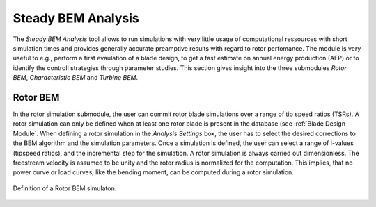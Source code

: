 Steady BEM Analysis
===================
The *Steady BEM Analysis* tool allows to run simulations with very little usage of computational ressources with short simulation times and provides generally accurate
preamptive results with regard to rotor perfomance. The module is very useful to e.g., perform a first evaulation of a blade design, to get a fast estimate on annual energy production (AEP) or
to identify the controll strategies through parameter studies. This section gives insight into the three submodules *Rotor BEM*, *Characteristic BEM* and *Turbine BEM*.

Rotor BEM
---------
In the rotor simulation submodule, the user can commit rotor blade simulations over a range of tip speed ratios (TSRs). A rotor simulation can only be defined when at
least one rotor blade is present in the database (see :ref:`Blade Design Module`. When defining a rotor simulation in the *Analysis Settings* box, the user has to select the desired corrections to
the BEM algorithm and the simulation parameters. Once a simulation is defined, the user can select a range of l-values (tipspeed ratios), and the incremental step
for the simulation. A rotor simulation is always carried out dimensionless. The freestream velocity is assumed to be unity and the rotor radius is normalized for
the computation. This implies, that no power curve or load curves, like the bending moment, can be computed during a rotor simulation.

.. _fig-def_roto_bem:
.. figure:: define_rotor_params.png
    :align: center
    :scale: 70%
    :alt: Rotor BEM definition dialogue

    Definition of a Rotor BEM simulaton.

..
    Corrections

    * **DTU Poly BEM**: Time shift of the generated wave signal.
    * **Prandtl Tip Loss**: Acvitate Prandtl Tip Loss, see :ref:`Corrections`.
    * **3D Correction**: Activate 3D correction:ref:`Corrections`.

.. footbibliography::
